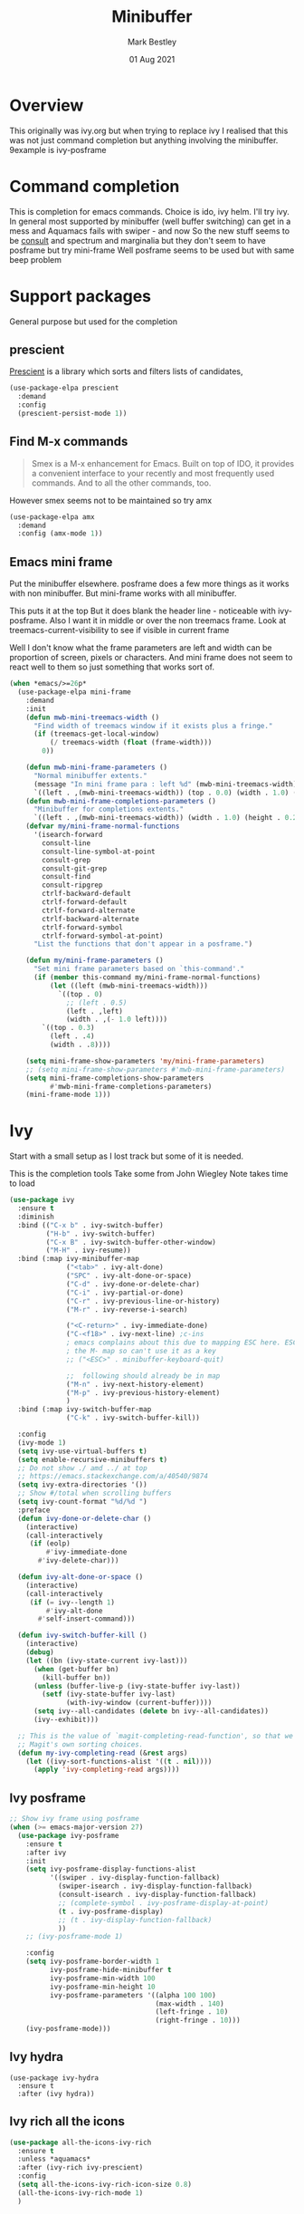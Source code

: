 #+TITLE:  Minibuffer
#+AUTHOR: Mark Bestley
#+EMAIL:  git@bestley.co.uk
#+DATE:   01 Aug 2021
#+PROPERTY:header-args :cache yes :tangle yes :comments noweb
#+STARTUP: overview

* Overview
:PROPERTIES:
:ID:       org_mark_mini20.local:20210801T131222.157445
:END:
This originally was ivy.org but when trying to replace ivy I realised that this was not just command completion but anything involving the minibuffer. 9example is ivy-posframe


* Command completion
:PROPERTIES:
:ID:       org_mark_2020-01-24T12-43-54+00-00_mini12:B8539BA6-84DE-4075-80AF-0B37BE1CBA52
:END:
This is completion for emacs commands. Choice is ido, ivy helm.
I'll try ivy.
In general most supported by minibuffer (well buffer switching) can get in a mess and Aquamacs fails with swiper - and now
So the new stuff seems to be [[https://github.com/minad/consult][consult]] and spectrum and marginalia but they don't seem to have posframe but try mini-frame
Well posframe seems to be used but with same beep problem

* Support packages
:PROPERTIES:
:ID:       org_mark_mini20.local:20210731T000507.093126
:END:
General purpose but used for the completion

** prescient
:PROPERTIES:
:ID:       org_mark_2020-01-24T17-28-10+00-00_mini12:AF2C3A97-2934-4856-9FB3-B831C48B5ADC
:END:
[[https://github.com/raxod502/prescient.el][Prescient]]  is a library which sorts and filters lists of candidates,
#+NAME: org_mark_2020-01-24T17-28-10+00-00_mini12_378BD735-5E0C-4075-9ED5-A69FC65B29E4
#+begin_src emacs-lisp
(use-package-elpa prescient
  :demand
  :config
  (prescient-persist-mode 1))
#+end_src
** Find M-x commands
:PROPERTIES:
:ID:       org_mark_2020-01-24T12-43-54+00-00_mini12:2B101998-0D34-4143-95AF-769C4001D58C
:END:
#+begin_quote
Smex is a M-x enhancement for Emacs. Built on top of IDO, it provides a convenient interface to your recently and most frequently used commands. And to all the other commands, too.
#+end_quote

However smex seems not to be maintained so try amx
#+NAME: org_2020-11-30+00-00_28F3664A-77DF-4D77-8554-E9F37CB1815E
#+begin_src emacs-lisp
(use-package-elpa amx
  :demand
  :config (amx-mode 1))
#+end_src
** Emacs mini frame
:PROPERTIES:
:ID:       org_mark_mini20.local:20210801T194100.725461
:END:
Put the minibuffer elsewhere.
posframe does a few more things as it works with non minibuffer. But mini-frame works with all minibuffer.

This puts it at the top
But it does blank the header line - noticeable with ivy-posframe.
Also I want it in middle or over the non treemacs frame. Look at treemacs-current-visibility to see if visible in current frame

Well I don't know what the frame parameters are left and width can be proportion of screen, pixels or characters. And mini frame does not seem to react well to them so just something that works sort of.


#+NAME: org_mark_mini20.local_20210801T194100.707636
#+begin_src emacs-lisp
(when *emacs/>=26p*
  (use-package-elpa mini-frame
	:demand
	:init
	(defun mwb-mini-treemacs-width ()
	  "Find width of treemacs window if it exists plus a fringe."
	  (if (treemacs-get-local-window)
		  (/ treemacs-width (float (frame-width)))
		0))

	(defun mwb-mini-frame-parameters ()
	  "Normal minibuffer extents."
	  (message "In mini frame para : left %d" (mwb-mini-treemacs-width))
	  `((left . ,(mwb-mini-treemacs-width)) (top . 0.0) (width . 1.0) (height . 1)))
	(defun mwb-mini-frame-completions-parameters ()
	  "Minibuffer for completions extents."
	  `((left . ,(mwb-mini-treemacs-width)) (width . 1.0) (height . 0.25)))
	(defvar my/mini-frame-normal-functions
	  '(isearch-forward
		consult-line
		consult-line-symbol-at-point
		consult-grep
		consult-git-grep
		consult-find
		consult-ripgrep
		ctrlf-backward-default
		ctrlf-forward-default
		ctrlf-forward-alternate
		ctrlf-backward-alternate
		ctrlf-forward-symbol
		ctrlf-forward-symbol-at-point)
	  "List the functions that don't appear in a posframe.")

	(defun my/mini-frame-parameters ()
	  "Set mini frame parameters based on `this-command'."
	  (if (member this-command my/mini-frame-normal-functions)
		  (let ((left (mwb-mini-treemacs-width)))
			`((top . 0)
			  ;; (left . 0.5)
			  (left . ,left)
			  (width . ,(- 1.0 left))))
		`((top . 0.3)
		  (left . .4)
		  (width . .8))))

	(setq mini-frame-show-parameters 'my/mini-frame-parameters)
	;; (setq mini-frame-show-parameters #'mwb-mini-frame-parameters)
	(setq mini-frame-completions-show-parameters
		  #'mwb-mini-frame-completions-parameters)
	(mini-frame-mode 1)))
#+end_src
* Ivy
:PROPERTIES:
:header-args: :tangle no
:ID:       org_mark_mini20.local:20210801T131222.155992
:END:
Start with a small setup as I lost track but some of it is needed.

This is the completion tools
Take some from John Wiegley
Note takes time to load
#+NAME: org_mark_2020-01-24T17-28-10+00-00_mini12_9D67023B-7598-49E4-8C6E-F9DF857A30F2
#+begin_src emacs-lisp
(use-package ivy
  :ensure t
  :diminish
  :bind (("C-x b" . ivy-switch-buffer)
         ("H-b" . ivy-switch-buffer)
         ("C-x B" . ivy-switch-buffer-other-window)
         ("M-H" . ivy-resume))
  :bind (:map ivy-minibuffer-map
              ("<tab>" . ivy-alt-done)
              ("SPC" . ivy-alt-done-or-space)
              ("C-d" . ivy-done-or-delete-char)
              ("C-i" . ivy-partial-or-done)
              ("C-r" . ivy-previous-line-or-history)
              ("M-r" . ivy-reverse-i-search)

              ("<C-return>" . ivy-immediate-done)
              ("C-<f18>" . ivy-next-line) ;c-ins
              ; emacs complains about this due to mapping ESC here. ESC map is
              ; the M- map so can't use it as a key
              ;; ("<ESC>" . minibuffer-keyboard-quit)

              ;;  following should already be in map
              ("M-n" . ivy-next-history-element)
              ("M-p" . ivy-previous-history-element)
              )
  :bind (:map ivy-switch-buffer-map
              ("C-k" . ivy-switch-buffer-kill))

  :config
  (ivy-mode 1)
  (setq ivy-use-virtual-buffers t)
  (setq enable-recursive-minibuffers t)
  ;; Do not show ./ amd ../ at top
  ;; https://emacs.stackexchange.com/a/40540/9874
  (setq ivy-extra-directories '())
  ;; Show #/total when scrolling buffers
  (setq ivy-count-format "%d/%d ")
  :preface
  (defun ivy-done-or-delete-char ()
    (interactive)
    (call-interactively
     (if (eolp)
         #'ivy-immediate-done
       #'ivy-delete-char)))

  (defun ivy-alt-done-or-space ()
    (interactive)
    (call-interactively
     (if (= ivy--length 1)
         #'ivy-alt-done
       #'self-insert-command)))

  (defun ivy-switch-buffer-kill ()
    (interactive)
    (debug)
    (let ((bn (ivy-state-current ivy-last)))
      (when (get-buffer bn)
        (kill-buffer bn))
      (unless (buffer-live-p (ivy-state-buffer ivy-last))
        (setf (ivy-state-buffer ivy-last)
              (with-ivy-window (current-buffer))))
      (setq ivy--all-candidates (delete bn ivy--all-candidates))
      (ivy--exhibit)))

  ;; This is the value of `magit-completing-read-function', so that we see
  ;; Magit's own sorting choices.
  (defun my-ivy-completing-read (&rest args)
    (let ((ivy-sort-functions-alist '((t . nil))))
      (apply 'ivy-completing-read args))))
#+end_src

** Ivy posframe
:PROPERTIES:
:ID:       org_2020-12-02+00-00:9671A889-905C-45B8-9B40-F40DE02B9925
:END:
#+NAME: org_2020-12-02+00-00_36E0112E-FDE9-4FEB-87E9-19EF7B62A776
#+begin_src emacs-lisp
;; Show ivy frame using posframe
(when (>= emacs-major-version 27)
  (use-package ivy-posframe
    :ensure t
    :after ivy
    :init
    (setq ivy-posframe-display-functions-alist
		  '((swiper . ivy-display-function-fallback)
			(swiper-isearch . ivy-display-function-fallback)
			(consult-isearch . ivy-display-function-fallback)
			;; (complete-symbol . ivy-posframe-display-at-point)
			(t . ivy-posframe-display)
			;; (t . ivy-display-function-fallback)
			))
    ;; (ivy-posframe-mode 1)

    :config
	(setq ivy-posframe-border-width 1
		  ivy-posframe-hide-minibuffer t
		  ivy-posframe-min-width 100
		  ivy-posframe-min-height 10
		  ivy-posframe-parameters '((alpha 100 100)
									(max-width . 140)
									(left-fringe . 10)
									(right-fringe . 10)))
    (ivy-posframe-mode)))
#+end_src
** Ivy hydra
:PROPERTIES:
:ID:       org_mark_2020-01-24T17-28-10+00-00_mini12:6826257A-FB43-4551-9B23-C99DA1A1947C
:END:
#+NAME: org_mark_2020-01-24T17-28-10+00-00_mini12_A70BDBE1-B195-4AC5-A852-D68DE552C579
#+begin_src emacs-lisp :
(use-package ivy-hydra
  :ensure t
  :after (ivy hydra))
#+end_src
** Ivy rich all the icons
:PROPERTIES:
:ID:       org_mark_mini20.local:20210610T180145.175955
:END:
#+NAME: org_mark_mini20.local_20210610T180145.157654
#+begin_src emacs-lisp
(use-package all-the-icons-ivy-rich
  :ensure t
  :unless *aquamacs*
  :after (ivy-rich ivy-prescient)
  :config
  (setq all-the-icons-ivy-rich-icon-size 0.8)
  (all-the-icons-ivy-rich-mode 1)
  )
#+end_src
** Ivy rich
:PROPERTIES:
:ID:       org_mark_2020-01-24T17-28-10+00-00_mini12:F5A59AEA-8733-49B8-9EFF-C93F935CC468
:END:
More friendly interface for ivy
#+NAME: org_mark_2020-01-24T17-28-10+00-00_mini12_29D787D4-65EA-4C99-9F6F-30C2667174CD
#+begin_src emacs-lisp :
(use-package ivy-rich
  :after ivy counsel  all-the-icons-ivy-rich
  :unless *aquamacs*
  :demand t
  :ensure t
  :config
  (ivy-rich-mode 1)
  (setq ivy-virtual-abbreviate 'full
        ivy-rich-switch-buffer-align-virtual-buffer t
        ivy-rich-path-style 'abbrev))
#+end_src

** Swiper
:PROPERTIES:
:ID:       org_mark_2020-01-24T17-28-10+00-00_mini12:5C40100D-4B11-4D14-A0F9-E508AE4C1D4C
:END:
Replace isearch
#+NAME: org_mark_2020-01-24T17-28-10+00-00_mini12_BD7AD456-5157-41F0-BFF1-A6FF7747F2EA
#+begin_src emacs-lisp :
(use-package swiper
  :after ivy
  :ensure t
  :bind (("C-s" . swiper-isearch)
         ("C-r" . swiper-isearch-backward))
  :config (setq swiper-stay-on-quit t) ; https://emacs.stackexchange.com/questions/55675/escape-swiper-even-when-match-is-required
  (setq swiper-verbose t)
  (setq swiper-goto-start-of-match t)
  (setq swiper-min-highlight 2)
  )
#+end_src

*** Recentre
:PROPERTIES:
:ID:       org_mark_2020-01-24T17-28-10+00-00_mini12:539EBB08-67B6-4B09-983D-E4EF742C8EAD
:END:
	   From [[http://pragmaticemacs.com/emacs/dont-search-swipe/][Pragmatic emacs]] advise swiper to recenter on exit (ivy-display-style defaults to fancy)
	   #+begin_src emacs-lisp
       (defun bjm-swiper-recenter (&rest args)
         "recenter display after swiper"
         (recenter))
       (advice-add 'swiper :after #'bjm-swiper-recenter)
	   #+end_src
**** TODO Aquamacs
:PROPERTIES:
:ID:       org_mark_2020-01-24T17-28-10+00-00_mini12:C3ABE1A8-82F1-450A-951A-C84155C819C9
:END:
Need to integrate with command FG etc (note thet are separate to C-s) although has been useful top be separate

** Counsel
:PROPERTIES:
:ID:       org_mark_2020-01-24T17-28-10+00-00_mini12:C41D57FA-BA5C-47DB-A443-79E048D2DD9C
:END:
Improve many emacs functions
#+NAME: org_mark_2020-01-24T17-28-10+00-00_mini12_B21800D8-545E-465D-9D90-154F944E30F5

#+NAME: org_2020-12-02+00-00_437D6838-DCA0-4F08-B895-A55F6C21021B
#+begin_src emacs-lisp
(use-package counsel
  :ensure t
  :demand
  :diminish
  :after ivy
;;;  Using mode means these aren't needed?
  :bind (("M-x" . counsel-M-x)
         ("C-x C-f" . counsel-find-file)
         ("C-x C-r" . counsel-recentf)
         ;; ("<f1> f" . counsel-describe-function)
         ;; ("<f1> v" . counsel-describe-variable)
         ;; ("<f1> l" . counsel-find-library)
         ("C-<f18>" . counsel-yank-pop) ; C-ins
                                        ; ("<f2> i" . counsel-info-lookup-symbol)
                                        ; ("<f2> u" . counsel-unicode-char)
         ("M-i" . counsel-imenu)
         ("C-c g" . counsel-git-grep) ; well deadgrep does that
         ("C-c j" . counsel-git)
                                        ;("C-c k" . counsel-ag)
         ("A-<f4>" . counsel-rg) ; deadgrep much better
         ("C-x l" . counsel-locate)
         :map minibuffer-local-map
         ("C-r" . counsel-minibuffer-add))
  :config
  (if (executable-find "ripgrep")
      ;; use ripgrep instead of grep because it's way faster
      (setq counsel-grep-base-command
			"ripgrep  -M 120 --no-heading --line-number --color never '%s' %s"
			counsel-rg-base-command
			"ripgrep -i -M 120 --no-heading --line-number --color never %s .")
    (warn "\nWARNING: Could not find the ripgrep executable. It is recommended you install ripgrep."))
  (setq counsel-find-file-at-point t)
  :config
  (counsel-mode 1))
	 #+end_src
** Prescient
:PROPERTIES:
:ID:       org_mark_mini20.local:20210731T000507.091232
:END:
#+NAME: org_mark_mini20.local_20210731T000507.076423
#+begin_src emacs-lisp
(use-package ivy-prescient
  :ensure t
  :demand
  :after (counsel prescient)
  :config (ivy-prescient-mode 1)
  )
#+end_src
* Newer
:PROPERTIES:
:ID:       org_mark_mini20.local:20210731T152331.776146
:END:
Mainly from  consult
** [[https://github.com/raxod502/ctrlf][CTRLF]]
:PROPERTIES:
:ID:       org_mark_mini20.local:20210804T165415.286035
:header-args: :tangle no
:END:
Replace isearch but not so easy as consult-line plus can leave the progress marker on screen.
#+NAME: org_mark_mini20.local_20210804T165415.264578
#+begin_src emacs-lisp
(use-package-elpa ctrlf
  :diabled
  :init (ctrlf-mode 1)
  :commands (ctrlf-backward-default
			 ctrlf-forward-default
			 ctrlf-forward-alternate
			 ctrlf-backward-alternate
			 ctrlf-forward-symbol
			 ctrlf-forward-symbol-at-point))
#+end_src
** Consult
:PROPERTIES:
:ID:       org_mark_mini20.local:20210731T152331.774706
:END:

#+NAME: org_mark_mini20.local_20210731T152331.759640
#+begin_src emacs-lisp
(use-package-elpa consult
  :demand
  :init
  (setq register-preview-delay 0
        register-preview-function #'consult-register-format)
  ;; Optionally tweak the register preview window.
  ;; This adds thin lines, sorting and hides the mode line of the window.
  (advice-add #'register-preview :override #'consult-register-window)

  ;; Use Consult to select xref locations with preview
  (setq xref-show-xrefs-function #'consult-xref
        xref-show-definitions-function #'consult-xref)

  :config
  (setq consult-project-root-function #'projectile-project-root)
  (setq consult-narrow-key "<")

  ;;  Delay preview
  (consult-customize consult-theme consult-buffer
                     :preview-key '(:debounce 1.0 any))
  )
#+end_src
** Key bindings
:PROPERTIES:
:ID:       org_mark_mini20.local:20210810T181833.289447
:END:
Separate so smaller buffer to edit

#+NAME: org_mark_mini20.local_20210810T181833.276964
#+begin_src emacs-lisp
(use-package-elpa consult
  :bind (("C-x r x" . consult-register)
		 ("C-x r b" . consult-bookmark)
		 ("C-c k" . consult-kmacro)
		 ("C-x M-:" . consult-complex-command) ;; orig. repeat-complet-command
		 ("C-x 4 b" . consult-buffer-other-window) ;; orig. switch-to-buffer-other-window
		 ("C-x 5 b" . consult-buffer-other-frame)
		 ("M-#" . consult-register-load)
		 ("M-'" . consult-register-store) ;; orig. abbrev-prefix-mark (unrelated)
		 ("C-M-#" . consult-register)
		 ("C-x b" . consult-buffer)
		 ("<help> a" . consult-apropos) ;; orig. apropos-command
		 ;; Goto keys
		 ("M-g h" . consult-org-heading)
		 ("M-g e" . consult-compile-error)
		 ("M-g f" . consult-flycheck)
		 ("M-g g" . consult-goto-line) ;; orig. goto-line
		 ("M-g M-g" . consult-goto-line) ;; orig. goto-line
		 ("M-g a" . consult-org-agenda)
		 ("M-g m" . consult-mark)
		 ("M-g M-g" . consult-goto-line) ;; orig. goto-line
		 ("M-g o" . consult-outline)
		 ("M-g m" . consult-mark)
		 ("M-g k" . consult-global-mark)
		 ("M-g i" . consult-imenu)
		 ("M-g I" . consult-project-imenu)
		 ;; M-s bindings (search-map)
		 ("M-s f" . consult-find)
		 ("M-s L" . consult-locate)
		 ("M-s g" . consult-grep)
		 ("M-s G" . consult-git-grep)
		 ("M-s r" . consult-ripgrep)
		 ("M-s l" . consult-line)
		 ("M-s m" . consult-multi-occur)
		 ("M-s k" . consult-keep-lines)
		 ("M-s u" . consult-focus-lines)
		 ;; Isearch integration
		 ("M-s e" . consult-isearch)
		 ;; ("M-g l" . consult-line)
		 ("C-x c SPC" . consult-mark)
		 :map isearch-mode-map
		 ("M-e" . consult-isearch) ;; orig. isearch-edit-string
		 ("M-s e" . consult-isearch) ;; orig. isearch-edit-string
		 ("M-s l" . consult-line)
		 :map mac-key-mode-map
		 ("A-f" . consult-line)
		 ("A-b" . consult-buffer)))
#+end_src
** All-the-icons-completion
:PROPERTIES:
:ID:       org_mark_mini20.local:20210815T090804.369866
:END:
Add icons to completion screens
#+NAME: org_mark_mini20.local_20210815T090804.348976
#+begin_src emacs-lisp
(use-package-elpa all-the-icons-completion
  :init
  (all-the-icons-completion-mode)
  :hook (marginalia-mode . all-the-icons-completion-marginalia-setup))
#+end_src
** Marginalia
:PROPERTIES:
:ID:       org_mark_mini20.local:20210801T165758.232477
:END:
Add decoration/information
#+NAME: org_mark_mini20.local_20210801T165758.216698
#+begin_src emacs-lisp
(use-package-elpa marginalia
  :init
  (marginalia-mode)
  :config
  (setq marginalia-annotators
		'(marginalia-annotators-heavy marginalia-annotators-light))
  (advice-add #'marginalia-cycle :after
              (lambda () (when (bound-and-true-p selectrum-mode) (selectrum-exhibit))))
  :bind (:map minibuffer-local-completion-map
              ("M-A" . marginalia-cycle)
              ("C-i" . marginalia-cycle-annotators)))
#+end_src
** Embark
:PROPERTIES:
:ID:       org_mark_mini20.local:20210801T171053.885805
:END:
Take action in selection buffer
#+NAME: org_mark_mini20.local_20210801T171053.868666
#+begin_src emacs-lisp
(use-package-elpa embark
  :after selectrum
  :config
  (setq embark-prompter 'embark-keymap-prompter)
  ;; (add-to-list 'embark-target-finders 'my/embark-org-element)
  ;; (add-to-list 'embark-allow-edit-commands #'my/stream-message)
  ;; (add-to-list 'embark-allow-edit-commands #'my/journal-post)
  ;; (embark-define-keymap embark-sketch-actions
  ;;   "Org Mode sketch-related actions"
  ;;   ("o" my/sketch-insert-file-as-link)
  ;;   ("v" my/geeqie-view))
  ;; (embark-define-keymap embark-journal-actions
  ;;   "Journal"
  ;;   ("e" my/journal-edit))
  (add-to-list 'embark-keymap-alist '(sketch . embark-sketch-actions))
  (add-to-list 'embark-keymap-alist '(journal . embark-journal-actions))

  ;; Hide the mode line of the Embark live/completions buffers from embark
  (add-to-list 'display-buffer-alist
               '("\\`\\*Embark Collect \\(Live\\|Completions\\)\\*"
                 nil
                 (window-parameters (mode-line-format . none))))

  :bind
  (:map minibuffer-local-map
        (("C-c e" . embark-act)
         ("C-;" . embark-act))
        :map embark-collect-mode-map
        (("C-c e" . embark-act)
         ("C-;" . embark-act))
        :map embark-general-map
        (("j" . my/journal-post)
         ("m" . my/stream-message))
        :map embark-variable-map
        ("l" . edit-list)))

#+end_src
*** Embark counsel
:PROPERTIES:
:ID:       org_mark_mini20.local:20210801T171307.569379
:END:
#+NAME: org_mark_mini20.local_20210801T171307.553247
#+begin_src emacs-lisp
(use-package-elpa embark-consult
  :after (embark consult)
  :demand t                ; only necessary if you have the hook below
  ;; if you want to have consult previews as you move around an
  ;; auto-updating embark collect buffer
  :hook (embark-collect-mode . embark-consult-preview-minor-mode))
#+end_src
** Selectrum
:PROPERTIES:
:ID:       org_mark_mini20.local:20210801T174734.765653
:END:
The display part as verticle list
#+NAME: org_mark_mini20.local_20210801T174734.748739
#+begin_src emacs-lisp
(use-package-elpa selectrum  :init (selectrum-mode +1))
#+end_src
*** Prescient
:PROPERTIES:
:ID:       org_mark_mini20.local:20210801T174941.158080
:END:
To put in order
#+NAME: org_mark_mini20.local_20210801T174941.141568
#+begin_src emacs-lisp
(use-package-elpa selectrum-prescient
  :init (selectrum-prescient-mode +1)
  :after selectrum)
#+end_src
